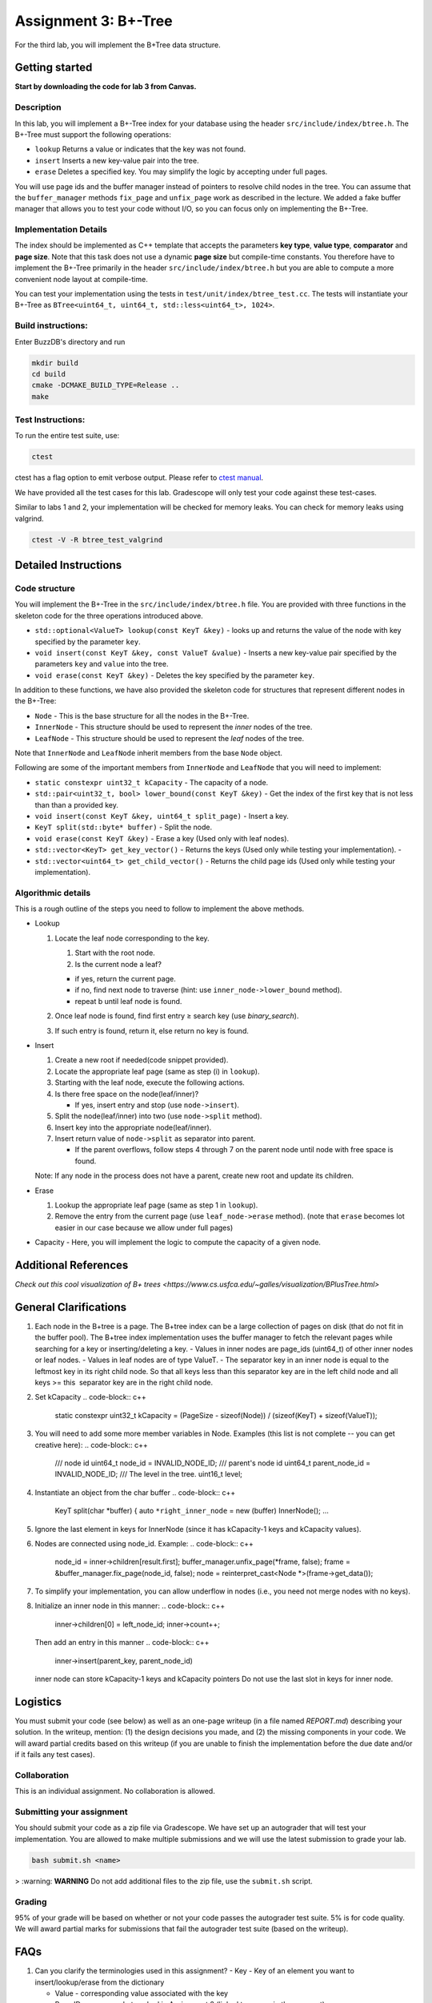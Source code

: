 Assignment 3: B+-Tree
=================================

For the third lab, you will implement the B+Tree data structure.

Getting started
---------------

**Start by downloading the code for lab 3 from Canvas.**

Description
~~~~~~~~~~~

In this lab, you will implement a B+-Tree index for your database using
the header ``src/include/index/btree.h``.
The B+-Tree must support the following operations: 

* ``lookup`` Returns a value or indicates that the key was not found. 
* ``insert`` Inserts a new key-value pair into the tree. 
* ``erase`` Deletes a specified key. You may simplify the logic by accepting under full pages.

You will use page ids and the buffer manager instead of pointers to
resolve child nodes in the tree. You can assume that the
``buffer_manager`` methods ``fix_page`` and ``unfix_page`` work as
described in the lecture. We added a fake buffer manager that allows you
to test your code without I/O, so you can focus only on implementing the
B+-Tree.    

Implementation Details
~~~~~~~~~~~~~~~~~~~~~~

The index should be implemented as C++ template that accepts the
parameters **key type**, **value type**, **comparator** and **page
size**. Note that this task does not use a dynamic **page size** but
compile-time constants. You therefore have to implement the B+-Tree
primarily in the header ``src/include/index/btree.h`` but you are able
to compute a more convenient node layout at compile-time.

You can test your implementation using the tests in
``test/unit/index/btree_test.cc``. The tests will instantiate your
B+-Tree as ``BTree<uint64_t, uint64_t, std::less<uint64_t>, 1024>``.

Build instructions:
~~~~~~~~~~~~~~~~~~~

Enter BuzzDB's directory and run

.. code-block:: sh

    mkdir build
    cd build
    cmake -DCMAKE_BUILD_TYPE=Release ..
    make

Test Instructions:
~~~~~~~~~~~~~~~~~~

To run the entire test suite, use:

.. code-block:: sh

    ctest

ctest has a flag option to emit verbose output. Please refer to `ctest
manual <https://cmake.org/cmake/help/latest/manual/ctest.1.html#ctest-1>`__.

We have provided all the test cases for this lab. Gradescope will only
test your code against these test-cases.

Similar to labs 1 and 2, your implementation will be checked for memory
leaks. You can check for memory leaks using valgrind.

.. code-block:: sh

    ctest -V -R btree_test_valgrind

Detailed Instructions
---------------------

Code structure
~~~~~~~~~~~~~~

You will implement the B+-Tree in the ``src/include/index/btree.h``
file. You are provided with three functions in the skeleton code for the
three operations introduced above.

* ``std::optional<ValueT> lookup(const KeyT &key)`` - looks up and returns the value of the node with key specified by the parameter ``key``.
* ``void insert(const KeyT &key, const ValueT &value)`` - Inserts a new key-value pair specified by the parameters ``key`` and ``value`` into the tree. 
* ``void erase(const KeyT &key)`` - Deletes the key specified by the parameter ``key``.


In addition to these functions, we have also provided the skeleton code
for structures that represent different nodes in the B+-Tree:
 
* ``Node`` - This is the base structure for all the nodes in the B+-Tree.
* ``InnerNode`` - This structure should be used to represent the *inner* nodes of the tree. 
* ``LeafNode`` - This structure should be used to represent the *leaf* nodes of the tree.


Note that ``InnerNode`` and ``LeafNode`` inherit members from the base
``Node`` object.

Following are some of the important members from ``InnerNode`` and ``LeafNode`` that you will need to implement:

* ``static constexpr uint32_t kCapacity`` - The capacity of a node. 
* ``std::pair<uint32_t, bool> lower_bound(const KeyT &key)`` - Get the index of the first key that is not less than than a provided key. 
* ``void insert(const KeyT &key, uint64_t split_page)`` - Insert a key.
* ``KeyT split(std::byte* buffer)`` - Split the node.
* ``void erase(const KeyT &key)`` - Erase a key (Used only with leaf nodes).
* ``std::vector<KeyT> get_key_vector()`` - Returns the keys (Used only while testing your implementation). -
* ``std::vector<uint64_t> get_child_vector()`` - Returns the child page ids (Used only while testing your implementation).

Algorithmic details
~~~~~~~~~~~~~~~~~~~

This is a rough outline of the steps you need to follow to implement the
above methods.

-  Lookup

   1. Locate the leaf node corresponding to the key.

      1. Start with the root node.
      2. Is the current node a leaf?

      -  if yes, return the current page.
      -  if no, find next node to traverse (hint: use
         ``inner_node->lower_bound`` method).
      -  repeat b until leaf node is found.

   2. Once leaf node is found, find first entry ≥ search key (use
      *binary\_search*).
   3. If such entry is found, return it, else return no key is found.

-  Insert

   1. Create a new root if needed(code snippet provided).
   2. Locate the appropriate leaf page (same as step (i) in ``lookup``).
   3. Starting with the leaf node, execute the following actions.
   4. Is there free space on the node(leaf/inner)?

      -  If yes, insert entry and stop (use ``node->insert``).

   5. Split the node(leaf/inner) into two (use ``node->split`` method).
   6. Insert key into the appropriate node(leaf/inner).
   7. Insert return value of ``node->split`` as separator into parent.

      -  If the parent overflows, follow steps 4 through 7 on the parent
         node until node with free space is found.

   Note: If any node in the process does not have a parent, create new
   root and update its children.

-  Erase

   1. Lookup the appropriate leaf page (same as step 1 in ``lookup``).
   2. Remove the entry from the current page (use ``leaf_node->erase``
      method). (note that ``erase`` becomes lot easier in our case
      because we allow under full pages)

-  Capacity - Here, you will implement the logic to compute the capacity
   of a given node.

Additional References
---------

`Check out this cool visualization of B+ trees <https://www.cs.usfca.edu/~galles/visualization/BPlusTree.html>`

General Clarifications
---------

1. Each node in the B+tree is a page. The B+tree index can be a large collection of pages on disk (that do not fit in the buffer pool). The B+tree index implementation uses the buffer manager to fetch the relevant pages while searching for a key or inserting/deleting a key.
   - Values in inner nodes are page_ids (uint64_t) of other inner nodes or leaf nodes.
   - Values in leaf nodes are of type ValueT.
   - The separator key in an inner node is equal to the leftmost key in its right child node. So that all keys less than this separator key are in the left child node and all keys >= this  separator key are in the right child node.

2. Set kCapacity
   .. code-block:: c++
      static constexpr uint32_t kCapacity =
      (PageSize - sizeof(Node)) / (sizeof(KeyT) + sizeof(ValueT));

3. You will need to add some more member variables in Node. Examples (this list is not complete -- you can get creative here):
   .. code-block:: c++
      /// node id
      uint64_t node_id = INVALID_NODE_ID;
      /// parent's node id
      uint64_t parent_node_id = INVALID_NODE_ID;
      /// The level in the tree.
      uint16_t level;

4. Instantiate an object from the char buffer
   .. code-block:: c++
      KeyT split(char *buffer) {
      auto ``*right_inner_node`` = new (buffer) InnerNode();
      ...

5. Ignore the last element in keys for InnerNode (since it has kCapacity-1 keys and kCapacity values).

6. Nodes are connected using node_id. Example:
   .. code-block:: c++
         node_id = inner->children[result.first];
         buffer_manager.unfix_page(*frame, false);
         frame = &buffer_manager.fix_page(node_id, false);
         node = reinterpret_cast<Node *>(frame->get_data());

7. To simplify your implementation, you can allow underflow in nodes (i.e., you need not merge nodes with no keys).

8. Initialize an inner node in this manner:
   .. code-block:: c++
      inner->children[0] = left_node_id;
      inner->count++;
   Then add an entry in this manner
   .. code-block:: c++
      inner->insert(parent_key, parent_node_id)
   inner node can store kCapacity-1 keys and kCapacity pointers
   Do not use the last slot in keys for inner node.

Logistics
---------

You must submit your code (see below) as well as an one-page writeup (in a file named `REPORT.md`) describing your solution. In the writeup, mention: (1) the design decisions you made, and (2) the missing components in your code. We will award partial credits based on this writeup (if you are unable to finish the implementation before the due date and/or if it fails any test cases).

Collaboration
~~~~~~~~~~~~~

This is an individual assignment. No collaboration is allowed.

Submitting your assignment 
~~~~~~~~~~~~~~~~~~~~~~~~~~~

You should submit your code as a zip file via Gradescope. We have set up an autograder that will test your implementation. You are allowed to make multiple submissions and we will use the latest submission to grade your lab.

.. code-block:: sh

  bash submit.sh <name>

> :warning: **WARNING** Do not add additional files to the zip file, use the ``submit.sh`` script.  


Grading
~~~~~~~

95% of your grade will be based on whether or not your code passes the autograder test suite. 5% is for code quality. We will award partial marks for submissions that fail the autograder test suite (based on the writeup).

FAQs
---------
1. Can you clarify the terminologies used in this assignment?
   - Key - Key of an element you want to insert/lookup/erase from the dictionary

   - Value - corresponding value associated with the key

   - Page ID - same as what we had in Assignment 2 (linked to a page in the segment)

   - Node ID - No such concept as node ID. But this can be treated to be same as Page ID because in our implementation, one node is stored per page

2. What are differences between the split methods for inner node and leaf node?
   - Both the inner and leaf node's split method should create one new node (it should use the memory address input ``*buffer`` to do so). So the node on which the split method is called will shrink and lend some keys and children/value to the newly created node
   - The assigning of parent pointer can be done inside (since both the old and newly created node would have the same parent), while setting the child pointers in parent can be done outside the method (since the split key is anyway returned from the split method) 

3. Will the node's keys array have duplicate values?
   Repeated inserts with the same key should be treated as "updates".
   Ex. if a (K1, V1) already exists in the tree and we call insert(K1, V2), then lookup(K1) should return V2.

4. How to fix/unfix a page?
   - BufferManager provides a way to access individual nodes (via page ID).
   - In our implementation, we store one node per page (so you could presumably consider them to be one-to-one mapped). So, whenever you want to access any node of the tree, you would need to ask the buffer manager to fix the page (using PageID) which stores that node. The buffer manager would return you the buffer frame after fixing that page in the pool and you can then use the get_data() method on the frame to get the node.
   - After you are done using that page, you should unfix the page by calling the appropriate method on the buffer manager.
   - Inner Nodes have keys as regular keys and values as page IDs of its children inner/leaf nodes. Leaf Nodes have keys as regular keys and values as the actual values stored in the B+Tree.

5. Is it mandatory to use Binary Search?
   Yes, we recommend using a binary search. But we don't deduct a lot of points in the case you use linear search.


